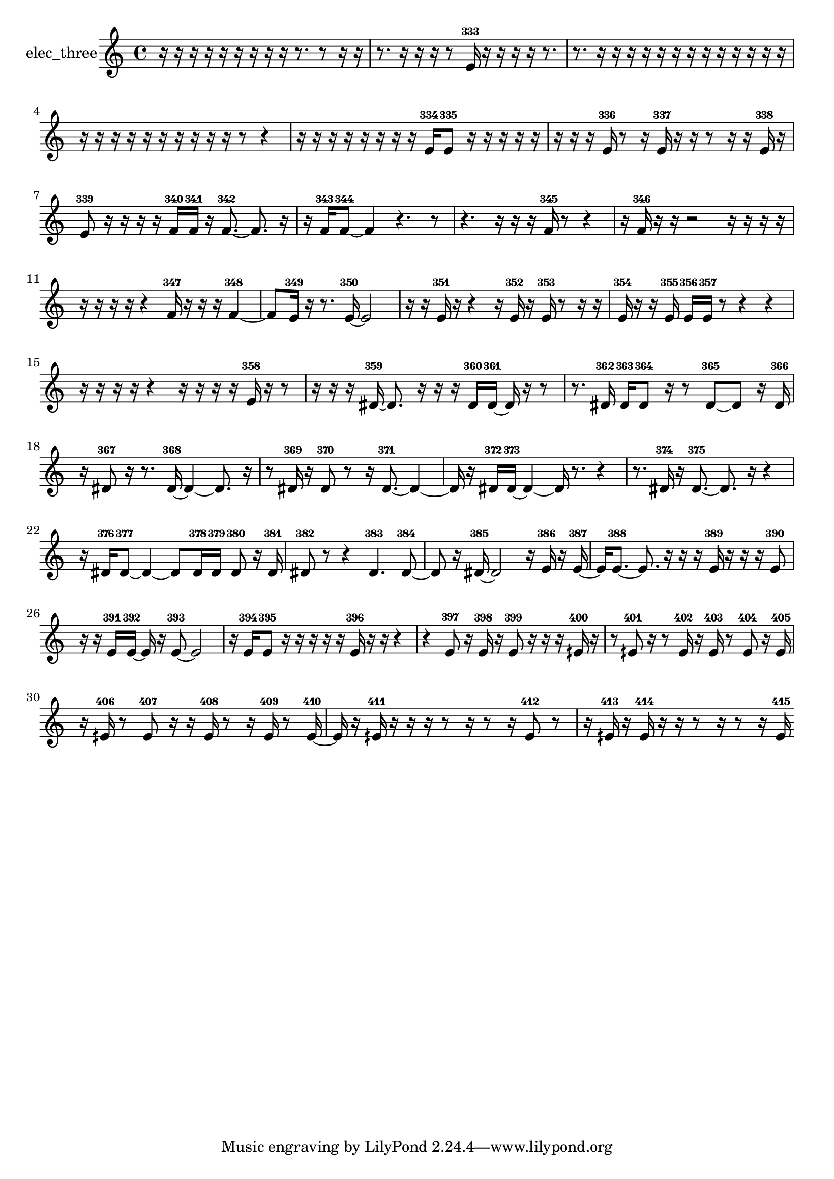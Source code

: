 % [notes] external for Pure Data
% development-version July 14, 2014 
% by Jaime E. Oliver La Rosa
% la.rosa@nyu.edu
% @ the Waverly Labs in NYU MUSIC FAS
% Open this file with Lilypond
% more information is available at lilypond.org
% Released under the GNU General Public License.

% HEADERS

glissandoSkipOn = {
  \override NoteColumn.glissando-skip = ##t
  \hide NoteHead
  \hide Accidental
  \hide Tie
  \override NoteHead.no-ledgers = ##t
}

glissandoSkipOff = {
  \revert NoteColumn.glissando-skip
  \undo \hide NoteHead
  \undo \hide Tie
  \undo \hide Accidental
  \revert NoteHead.no-ledgers
}
elec_three_part = {

  \time 4/4

  \clef treble 
  % ________________________________________bar 1 :
  r16  r16  r16  r16 
  r16  r16  r16  r16 
  r16  r8. 
  r8  r16  r16  |
  % ________________________________________bar 2 :
  r8.  r16 
  r16  r16  r8 
  e'16-333  r16  r16  r16 
  r16  r8.  |
  % ________________________________________bar 3 :
  r8.  r16 
  r16  r16  r16  r16 
  r16  r16  r16  r16 
  r16  r16  r16  r16  |
  % ________________________________________bar 4 :
  r16  r16  r16  r16 
  r16  r16  r16  r16 
  r16  r16  r8 
  r4  |
  % ________________________________________bar 5 :
  r16  r16  r16  r16 
  r16  r16  r16  r16 
  e'16-334  e'8-335  r16 
  r16  r16  r16  r16  |
  % ________________________________________bar 6 :
  r16  r16  r16  e'16-336 
  r8  r16  e'16-337 
  r16  r16  r8 
  r16  r16  e'16-338  r16  |
  % ________________________________________bar 7 :
  e'8-339  r16  r16 
  r16  r16  f'16-340  f'16-341 
  r16  f'8.~-342 
  f'8.  r16  |
  % ________________________________________bar 8 :
  r16  f'16-343  f'8~-344 
  f'4 
  r4. 
  r8  |
  % ________________________________________bar 9 :
  r4. 
  r16  r16 
  r16  f'16-345  r8 
  r4  |
  % ________________________________________bar 10 :
  r16  f'16-346  r16  r16 
  r2 
  r16  r16  r16  r16  |
  % ________________________________________bar 11 :
  r16  r16  r16  r16 
  r4 
  f'16-347  r16  r16  r16 
  f'4~-348  |
  % ________________________________________bar 12 :
  f'8  e'16-349  r16 
  r8.  e'16~-350 
  e'2~  |
  % ________________________________________bar 13 :
  r16  r16  e'16-351  r16 
  r4 
  r16  e'16-352  r16  e'16-353 
  r8  r16  r16  |
  % ________________________________________bar 14 :
  e'16-354  r16  r16  e'16-355 
  e'16-356  e'16-357  r8 
  r4 
  r4  |
  % ________________________________________bar 15 :
  r16  r16  r16  r16 
  r4 
  r16  r16  r16  r16 
  e'16-358  r16  r8  |
  % ________________________________________bar 16 :
  r16  r16  r16  dis'16~-359 
  dis'8.  r16 
  r16  r16  dis'16-360  dis'16~-361 
  dis'16  r16  r8  |
  % ________________________________________bar 17 :
  r8.  dis'16-362 
  dis'16-363  dis'8-364  r16 
  r8  dis'8~-365 
  dis'8  r16  dis'16-366  |
  % ________________________________________bar 18 :
  r16  dis'8-367  r16 
  r8.  dis'16~-368 
  dis'4~ 
  dis'8.  r16  |
  % ________________________________________bar 19 :
  r8  dis'16-369  r16 
  dis'8-370  r8 
  r16  dis'8.~-371 
  dis'4~  |
  % ________________________________________bar 20 :
  dis'16  r16  dis'16-372  dis'16~-373 
  dis'4~ 
  dis'16  r8. 
  r4  |
  % ________________________________________bar 21 :
  r8.  dis'16-374 
  r16  dis'8.~-375 
  dis'8.  r16 
  r4  |
  % ________________________________________bar 22 :
  r16  dis'16-376  dis'8~-377 
  dis'4~ 
  dis'8  dis'16-378  dis'16-379 
  dis'8-380  r16  dis'16-381  |
  % ________________________________________bar 23 :
  dis'8-382  r8 
  r4 
  dis'4.-383 
  dis'8~-384  |
  % ________________________________________bar 24 :
  dis'8  r16  dis'16~-385 
  dis'2~ 
  r16  e'16-386  r16  e'16~-387  |
  % ________________________________________bar 25 :
  e'16  e'8.~-388 
  e'8.  r16 
  r16  r16  e'16-389  r16 
  r16  r16  e'8-390  |
  % ________________________________________bar 26 :
  r16  r16  e'16-391  e'16~-392 
  e'16  r16  e'8~-393 
  e'2~  |
  % ________________________________________bar 27 :
  r16  e'16-394  e'8-395 
  r16  r16  r16  r16 
  r16  e'16-396  r16  r16 
  r4  |
  % ________________________________________bar 28 :
  r4 
  e'8-397  r16  e'16-398 
  r16  e'8-399  r16 
  r16  r16  eih'16-400  r16  |
  % ________________________________________bar 29 :
  r8  eih'8-401 
  r16  r8  eih'16-402 
  r16  eih'16-403  r8 
  eih'8-404  r16  eih'16-405  |
  % ________________________________________bar 30 :
  r16  eih'16-406  r8 
  eih'8-407  r16  r16 
  eih'16-408  r8  r16 
  eih'16-409  r8  eih'16~-410  |
  % ________________________________________bar 31 :
  eih'16  r16  eih'16-411  r16 
  r16  r16  r8 
  r16  r8  r16 
  eih'8-412  r8  |
  % ________________________________________bar 32 :
  r16  eih'16-413  r16  eih'16-414 
  r16  r16  r8 
  r16  r8  r16 
  eih'16-415 
}

\score {
  \new Staff \with { instrumentName = "elec_three" } {
    \new Voice {
      \elec_three_part
    }
  }
  \layout {
    \mergeDifferentlyHeadedOn
    \mergeDifferentlyDottedOn
    \set harmonicDots = ##t
    \override Glissando.thickness = #4
    \set Staff.pedalSustainStyle = #'mixed
    \override TextSpanner.bound-padding = #1.0
    \override TextSpanner.bound-details.right.padding = #1.3
    \override TextSpanner.bound-details.right.stencil-align-dir-y = #CENTER
    \override TextSpanner.bound-details.left.stencil-align-dir-y = #CENTER
    \override TextSpanner.bound-details.right-broken.text = ##f
    \override TextSpanner.bound-details.left-broken.text = ##f
    \override Glissando.minimum-length = #4
    \override Glissando.springs-and-rods = #ly:spanner::set-spacing-rods
    \override Glissando.breakable = ##t
    \override Glissando.after-line-breaking = ##t
    \set baseMoment = #(ly:make-moment 1/8)
    \set beatStructure = 2,2,2,2
    #(set-default-paper-size "a4")
  }
  \midi { }
}

\version "2.19.49"
% notes Pd External version testing 
